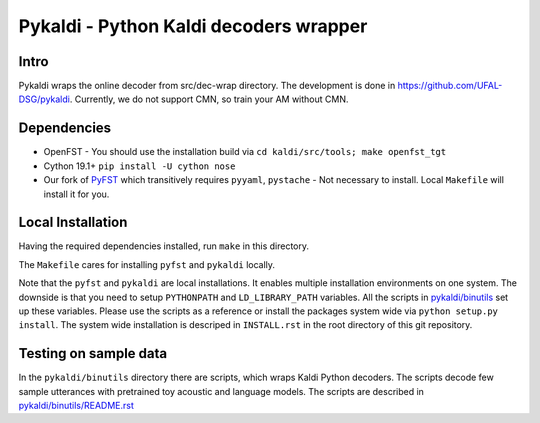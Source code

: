 Pykaldi - Python Kaldi decoders wrapper
=======================================

Intro
-----
Pykaldi wraps the online decoder
from src/dec-wrap directory.
The development is done in https://github.com/UFAL-DSG/pykaldi.
Currently, we do not support CMN,
so train your AM without CMN.

Dependencies
------------
* OpenFST - You should use the installation build via ``cd kaldi/src/tools; make openfst_tgt``
* Cython 19.1+  ``pip install -U cython nose``
* Our fork of `PyFST <https://github.com/UFAL-DSG/pyfst>`_ which transitively requires ``pyyaml``, ``pystache``
  - Not necessary to install. Local ``Makefile`` will install it for you.


Local Installation
------------------
Having the required dependencies installed, run ``make`` in this directory.

The ``Makefile`` cares for installing ``pyfst`` and ``pykaldi`` locally.

Note that the ``pyfst`` and ``pykaldi`` are local installations.
It enables multiple installation environments on one system.
The downside is that you need to setup ``PYTHONPATH`` and ``LD_LIBRARY_PATH`` variables.
All the scripts in `<pykaldi/binutils>`_ set up these variables.
Please use the scripts as a reference or 
install the packages system wide via ``python setup.py install``.
The system wide installation is descriped in ``INSTALL.rst`` 
in the root directory of this git repository.

Testing on sample data
----------------------
In the ``pykaldi/binutils`` directory there are scripts,
which wraps Kaldi Python decoders.
The scripts decode few sample utterances with 
pretrained toy acoustic and language models.
The scripts are described in `<pykaldi/binutils/README.rst>`_

